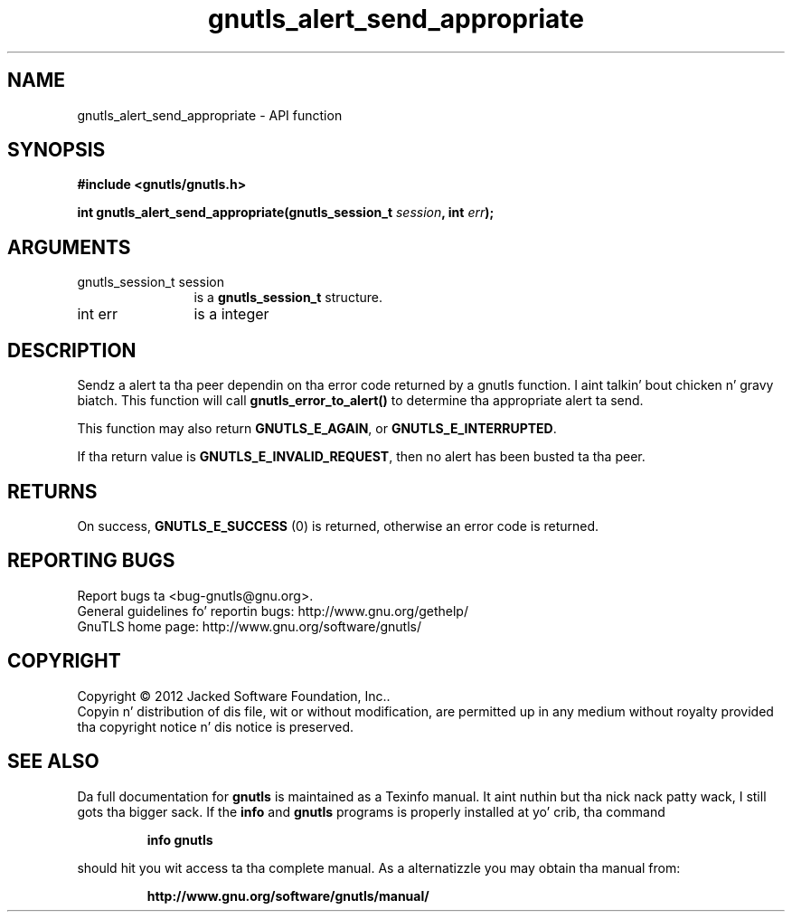 .\" DO NOT MODIFY THIS FILE!  Dat shiznit was generated by gdoc.
.TH "gnutls_alert_send_appropriate" 3 "3.1.15" "gnutls" "gnutls"
.SH NAME
gnutls_alert_send_appropriate \- API function
.SH SYNOPSIS
.B #include <gnutls/gnutls.h>
.sp
.BI "int gnutls_alert_send_appropriate(gnutls_session_t " session ", int " err ");"
.SH ARGUMENTS
.IP "gnutls_session_t session" 12
is a \fBgnutls_session_t\fP structure.
.IP "int err" 12
is a integer
.SH "DESCRIPTION"
Sendz a alert ta tha peer dependin on tha error code returned by
a gnutls function. I aint talkin' bout chicken n' gravy biatch. This function will call \fBgnutls_error_to_alert()\fP
to determine tha appropriate alert ta send.

This function may also return \fBGNUTLS_E_AGAIN\fP, or
\fBGNUTLS_E_INTERRUPTED\fP.

If tha return value is \fBGNUTLS_E_INVALID_REQUEST\fP, then no alert has
been busted ta tha peer.
.SH "RETURNS"
On success, \fBGNUTLS_E_SUCCESS\fP (0) is returned, otherwise
an error code is returned.
.SH "REPORTING BUGS"
Report bugs ta <bug-gnutls@gnu.org>.
.br
General guidelines fo' reportin bugs: http://www.gnu.org/gethelp/
.br
GnuTLS home page: http://www.gnu.org/software/gnutls/

.SH COPYRIGHT
Copyright \(co 2012 Jacked Software Foundation, Inc..
.br
Copyin n' distribution of dis file, wit or without modification,
are permitted up in any medium without royalty provided tha copyright
notice n' dis notice is preserved.
.SH "SEE ALSO"
Da full documentation for
.B gnutls
is maintained as a Texinfo manual. It aint nuthin but tha nick nack patty wack, I still gots tha bigger sack.  If the
.B info
and
.B gnutls
programs is properly installed at yo' crib, tha command
.IP
.B info gnutls
.PP
should hit you wit access ta tha complete manual.
As a alternatizzle you may obtain tha manual from:
.IP
.B http://www.gnu.org/software/gnutls/manual/
.PP
